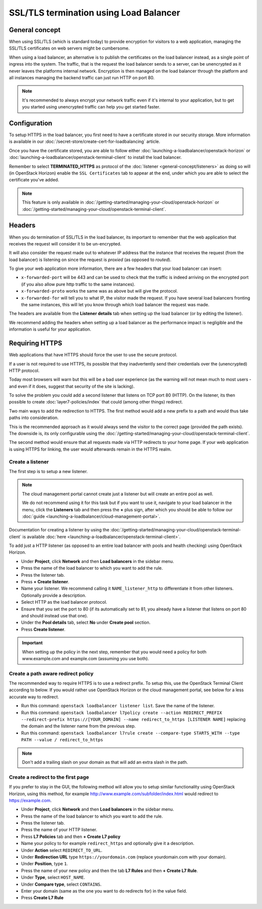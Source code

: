 =======================================
SSL/TLS termination using Load Balancer
=======================================

General concept
---------------

When using SSL/TLS (which is standard today) to provide encryption for visitors to a web
application, managing the SSL/TLS certificates on web servers might be cumbersome.

When using a load balancer, an alternative is to publish the certificates on the load
balancer instead, as a single point of ingress into the system. The traffic, that is
the request the load balancer sends to a server, can be unencrypted as it never leaves
the platforms internal network. Encryption is then managed on the load balancer through
the platform and all instances managing the backend traffic can just run HTTP on port 80.

.. note::

   It's recommended to always encrypt your network traffic even if it's internal to
   your application, but to get you started using unencrypted traffic can help you
   get started faster.

Configuration
-------------

To setup HTTPS in the load balancer, you first need to have a certificate stored in our
security storage. More information is available in our
:doc:`/secret-store/create-cert-for-loadbalancing` article.

Once you have the certificate stored, you are able to follow either
:doc:`launching-a-loadbalancer/openstack-horizon` or
:doc:`launching-a-loadbalancer/openstack-terminal-client` to install
the load balancer.

Remember to select **TERMINATED_HTTPS** as protocol of the
:doc:`listener <general-concept/listeners>` as doing so will (in OpenStack Horizon)
enable the ``SSL Certificates`` tab to appear at the end, under which you are able
to select the certificate you've added.

.. note::

   This feature is only available in :doc:`/getting-started/managing-your-cloud/openstack-horizon`
   or :doc:`/getting-started/managing-your-cloud/openstack-terminal-client`.

Headers
-------

When you do termination of SSL/TLS in the load balancer, its important to remember that
the web application that receives the request will consider it to be un-encrypted.

It will also consider the request made out to whatever IP address that the instance that
receives the request (from the load balancer) is listening on since the request is *proxied*
(as opposed to *routed*).

To give your web application more information, there are a few headers that your load balancer
can insert:

- ``x-forwarded-port`` will be 443 and can be used to check that the traffic is indeed
  arriving on the encrypted port (if you also allow pure http traffic to the same instances).

- ``x-forwarded-proto`` works the same was as above but will give the protocol.

- ``x-forwarded-for`` will tell you to what IP, the visitor made the request. If you have
  several load balancers fronting the same instances, this will let you know through which
  load balancer the request was made.

The headers are available from the **Listener details** tab when setting up the load balancer
(or by editing the listener).

We recommend adding the headers when setting up a load balancer as the performance impact
is negligible and the information is useful for your application.

Requiring HTTPS
---------------

Web applications that have HTTPS should force the user to use the secure protocol.

If a user is not required to use HTTPS, its possible that they inadvertently send their
credentials over the (unencrypted) HTTP protocol.

Today most browsers will warn but this will be a bad user experience (as the warning will not
mean much to most users - and even if it does, suggest that security of the site is lacking).

To solve the problem you could add a second listener that listens on TCP port 80 (HTTP). On the
listener, its then possible to create :doc:`layer7-policies/index` that could (among other
things) redirect.

Two main ways to add the redirection to HTTPS. The first method would add a new prefix to a
path and would thus take paths into consideration.

This is the recommended approach as it would always send the visitor to the correct page (provided
the path exists). The downside is, its only configurable using the
:doc:`/getting-started/managing-your-cloud/openstack-terminal-client`.

The second method would ensure that all requests made via HTTP redirects to your home page. If your
web application is using HTTPS for linking, the user would afterwards remain in the HTTPS realm.

Create a listener
^^^^^^^^^^^^^^^^^

The first step is to setup a new listener.

.. note::

   The cloud management portal cannot create just a listener but will create an entire pool as
   well.

   We do not recommend using it for this task but if you want to use it, navigate to your load
   balancer in the menu, click the **Listeners** tab and then press the **+** plus sign, after
   which you should be able to follow our :doc:`guide <launching-a-loadbalancer/cloud-management-portal>`.

Documentation for creating a listener by using the
:doc:`/getting-started/managing-your-cloud/openstack-terminal-client` is available
:doc:`here <launching-a-loadbalancer/openstack-terminal-client>`.

To add just a HTTP listener (as opposed to an entire load balancer with pools and health
checking) using OpenStack Horizon.

- Under **Project**, click **Network** and then **Load balancers** in the sidebar menu.

- Press the name of the load balancer to which you want to add the rule.

- Press the listener tab.

- Press **+ Create listener**.

- Name your listener. We recommend calling it ``NAME_listener_http`` to differentiate it
  from other listeners. Optionally provide a description.

- Select HTTP as the load balancer protocol.

- Ensure that you set the port to 80 (if its automatically set to 81, you already have
  a listener that listens on port 80 and should instead use that one).

- Under the **Pool details** tab, select **No** under **Create pool** section.

- Press **Create listener**.

.. important::

   When setting up the policy in the next step, remember that you would need a policy
   for both www.example.com and example.com (assuming you use both).

Create a path aware redirect policy
^^^^^^^^^^^^^^^^^^^^^^^^^^^^^^^^^^^

The recommended way to require HTTPS is to use a redirect prefix. To setup this, use
the OpenStack Terminal Client according to below. If you would rather use OpenStack
Horizon or the cloud management portal, see below for a less accurate way to redirect.

- Run this command: ``openstack loadbalancer listener list``. Save the name of the listener.

- Run this command: ``openstack loadbalancer l7policy create --action REDIRECT_PREFIX --redirect-prefix https://[YOUR_DOMAIN] --name redirect_to_https [LISTENER NAME]`` replacing
  the domain and the listener name from the previous step.

- Run this command: ``openstack loadbalancer l7rule create --compare-type STARTS_WITH --type PATH --value / redirect_to_https``

.. note::

   Don't add a trailing slash on your domain as that will add an extra slash
   in the path.

Create a redirect to the first page
^^^^^^^^^^^^^^^^^^^^^^^^^^^^^^^^^^^

If you prefer to stay in the GUI, the following method will allow you to setup similar functionality
using OpenStack Horizon, using this method, for example http://www.example.com/subfolder/index.html
would redirect to https://example.com.

- Under **Project**, click **Network** and then **Load balancers** in the sidebar menu.

- Press the name of the load balancer to which you want to add the rule.

- Press the listener tab.

- Press the name of your HTTP listener.

- Press **L7 Policies** tab and then **+ Create L7 policy**

- Name your policy to for example ``redirect_https`` and optionally give it a description.

- Under **Action** select ``REDIRECT_TO_URL``.

- Under **Redirection URL** type ``https://yourdomain.com`` (replace yourdomain.com with your domain).

- Under **Position**, type ``1``.

- Press the name of your new policy and then the tab **L7 Rules** and then **+ Create L7 Rule**.

- Under **Type**, select ``HOST_NAME``.

- Under **Compare type**, select ``CONTAINS``.

- Enter your domain (same as the one you want to do redirects for) in the value field.

- Press **Create L7 Rule**

..  seealso::

    - :doc:`general-concept/index`
